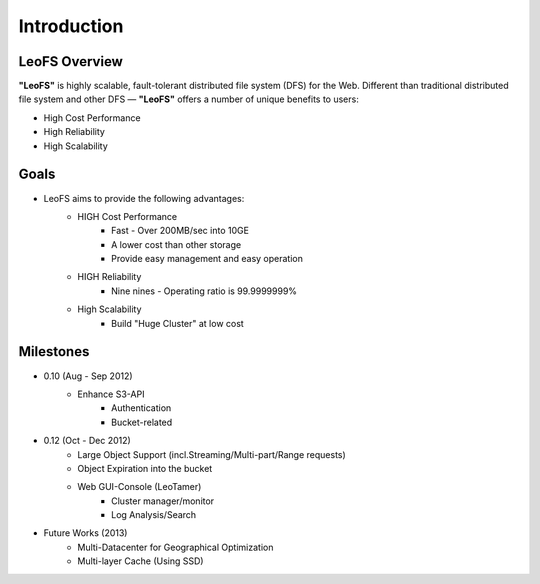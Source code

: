 .. LeoFS documentation master file, created by
   sphinx-quickstart on Tue Feb 21 10:38:17 2012.
   You can adapt this file completely to your liking, but it should at least
   contain the root `toctree` directive.

Introduction
================================

LeoFS Overview
--------------------------------

**"LeoFS"** is highly scalable, fault-tolerant distributed file system (DFS) for the Web. Different than traditional distributed file system and other DFS — **"LeoFS"** offers a number of unique benefits to users:

* High Cost Performance
* High Reliability
* High Scalability

.. image:: _static/images/leofs-architecture.011.png
   :width: 760px

Goals
--------------------------------

* LeoFS aims to provide the following advantages:
    * HIGH Cost Performance
        * Fast - Over 200MB/sec into 10GE
        * A lower cost than other storage
        * Provide easy management and easy operation
    * HIGH Reliability
        * Nine nines - Operating ratio is 99.9999999%
    * High Scalability
        * Build "Huge Cluster" at low cost

Milestones
--------------------------------

* 0.10 (Aug - Sep 2012)
    * Enhance S3-API
        * Authentication
        * Bucket-related
* 0.12 (Oct - Dec 2012)
    * Large Object Support (incl.Streaming/Multi-part/Range requests)
    * Object Expiration into the bucket
    * Web GUI-Console (LeoTamer)
        * Cluster manager/monitor
        * Log Analysis/Search

.. image:: _static/images/leofs-web-console.png
   :width: 480px

* Future Works (2013)
    * Multi-Datacenter for Geographical Optimization
    * Multi-layer Cache (Using SSD)

